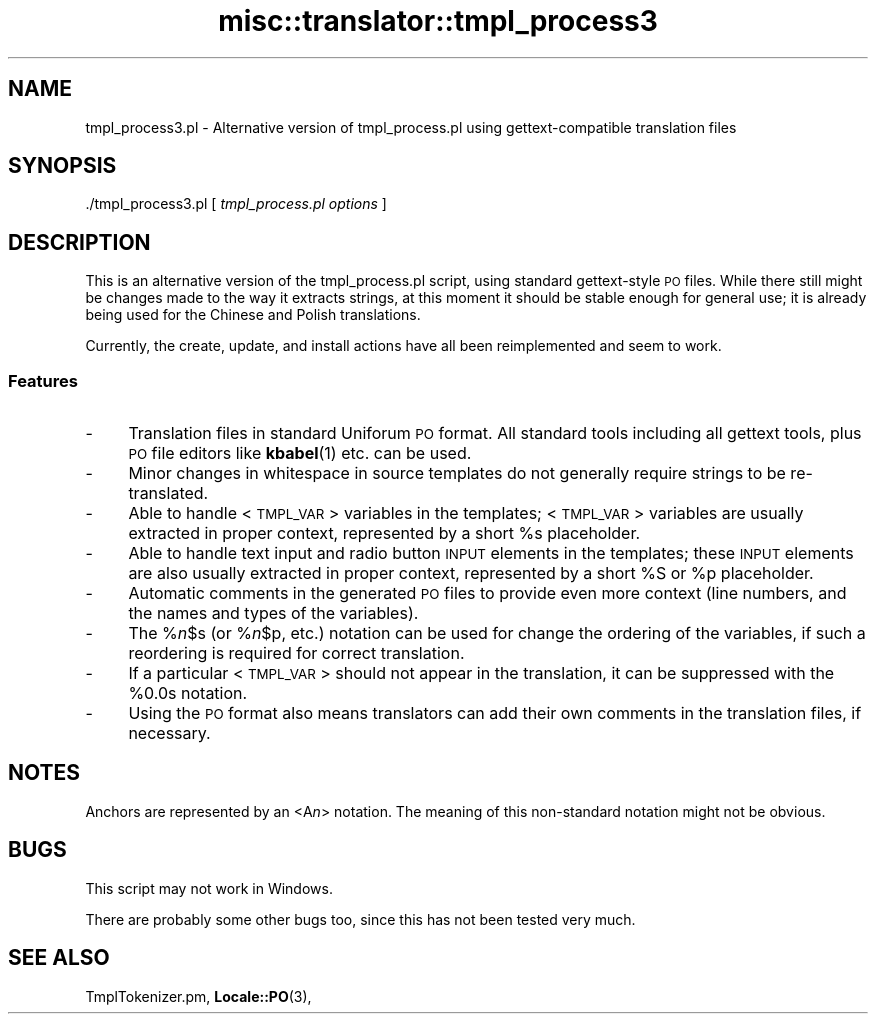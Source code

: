 .\" Automatically generated by Pod::Man 4.10 (Pod::Simple 3.35)
.\"
.\" Standard preamble:
.\" ========================================================================
.de Sp \" Vertical space (when we can't use .PP)
.if t .sp .5v
.if n .sp
..
.de Vb \" Begin verbatim text
.ft CW
.nf
.ne \\$1
..
.de Ve \" End verbatim text
.ft R
.fi
..
.\" Set up some character translations and predefined strings.  \*(-- will
.\" give an unbreakable dash, \*(PI will give pi, \*(L" will give a left
.\" double quote, and \*(R" will give a right double quote.  \*(C+ will
.\" give a nicer C++.  Capital omega is used to do unbreakable dashes and
.\" therefore won't be available.  \*(C` and \*(C' expand to `' in nroff,
.\" nothing in troff, for use with C<>.
.tr \(*W-
.ds C+ C\v'-.1v'\h'-1p'\s-2+\h'-1p'+\s0\v'.1v'\h'-1p'
.ie n \{\
.    ds -- \(*W-
.    ds PI pi
.    if (\n(.H=4u)&(1m=24u) .ds -- \(*W\h'-12u'\(*W\h'-12u'-\" diablo 10 pitch
.    if (\n(.H=4u)&(1m=20u) .ds -- \(*W\h'-12u'\(*W\h'-8u'-\"  diablo 12 pitch
.    ds L" ""
.    ds R" ""
.    ds C` ""
.    ds C' ""
'br\}
.el\{\
.    ds -- \|\(em\|
.    ds PI \(*p
.    ds L" ``
.    ds R" ''
.    ds C`
.    ds C'
'br\}
.\"
.\" Escape single quotes in literal strings from groff's Unicode transform.
.ie \n(.g .ds Aq \(aq
.el       .ds Aq '
.\"
.\" If the F register is >0, we'll generate index entries on stderr for
.\" titles (.TH), headers (.SH), subsections (.SS), items (.Ip), and index
.\" entries marked with X<> in POD.  Of course, you'll have to process the
.\" output yourself in some meaningful fashion.
.\"
.\" Avoid warning from groff about undefined register 'F'.
.de IX
..
.nr rF 0
.if \n(.g .if rF .nr rF 1
.if (\n(rF:(\n(.g==0)) \{\
.    if \nF \{\
.        de IX
.        tm Index:\\$1\t\\n%\t"\\$2"
..
.        if !\nF==2 \{\
.            nr % 0
.            nr F 2
.        \}
.    \}
.\}
.rr rF
.\" ========================================================================
.\"
.IX Title "misc::translator::tmpl_process3 3pm"
.TH misc::translator::tmpl_process3 3pm "2023-10-03" "perl v5.28.1" "User Contributed Perl Documentation"
.\" For nroff, turn off justification.  Always turn off hyphenation; it makes
.\" way too many mistakes in technical documents.
.if n .ad l
.nh
.SH "NAME"
tmpl_process3.pl \- Alternative version of tmpl_process.pl
using gettext\-compatible translation files
.SH "SYNOPSIS"
.IX Header "SYNOPSIS"
\&./tmpl_process3.pl [ \fItmpl_process.pl options\fR ]
.SH "DESCRIPTION"
.IX Header "DESCRIPTION"
This is an alternative version of the tmpl_process.pl script,
using standard gettext-style \s-1PO\s0 files.  While there still might
be changes made to the way it extracts strings, at this moment
it should be stable enough for general use; it is already being
used for the Chinese and Polish translations.
.PP
Currently, the create, update, and install actions have all been
reimplemented and seem to work.
.SS "Features"
.IX Subsection "Features"
.IP "\-" 4
Translation files in standard Uniforum \s-1PO\s0 format.
All standard tools including all gettext tools,
plus \s-1PO\s0 file editors like \fBkbabel\fR\|(1) etc.
can be used.
.IP "\-" 4
Minor changes in whitespace in source templates
do not generally require strings to be re-translated.
.IP "\-" 4
Able to handle <\s-1TMPL_VAR\s0> variables in the templates;
<\s-1TMPL_VAR\s0> variables are usually extracted in proper context,
represented by a short \f(CW%s\fR placeholder.
.IP "\-" 4
Able to handle text input and radio button \s-1INPUT\s0 elements
in the templates; these \s-1INPUT\s0 elements are also usually
extracted in proper context,
represented by a short \f(CW%S\fR or \f(CW%p\fR placeholder.
.IP "\-" 4
Automatic comments in the generated \s-1PO\s0 files to provide
even more context (line numbers, and the names and types
of the variables).
.IP "\-" 4
The %\fIn\fR\f(CW$s\fR (or %\fIn\fR\f(CW$p\fR, etc.) notation can be used
for change the ordering of the variables,
if such a reordering is required for correct translation.
.IP "\-" 4
If a particular <\s-1TMPL_VAR\s0> should not appear in the
translation, it can be suppressed with the \f(CW%0\fR.0s notation.
.IP "\-" 4
Using the \s-1PO\s0 format also means translators can add their
own comments in the translation files, if necessary.
.SH "NOTES"
.IX Header "NOTES"
Anchors are represented by an <A\fIn\fR> notation.
The meaning of this non-standard notation might not be obvious.
.SH "BUGS"
.IX Header "BUGS"
This script may not work in Windows.
.PP
There are probably some other bugs too, since this has not been
tested very much.
.SH "SEE ALSO"
.IX Header "SEE ALSO"
TmplTokenizer.pm,
\&\fBLocale::PO\fR\|(3),

